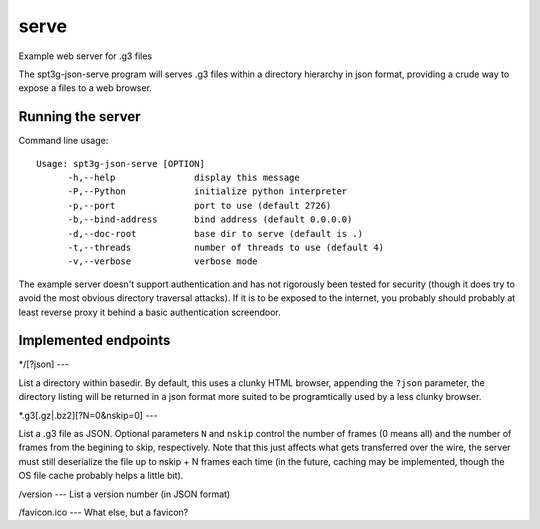 =====
serve
=====

Example web server for .g3 files

The spt3g-json-serve program will serves .g3 files within a directory hierarchy in json format, providing
a crude way to expose a files to a web browser.


Running the server
==================

Command line usage::

  Usage: spt3g-json-serve [OPTION]
  	-h,--help		display this message
  	-P,--Python		initialize python interpreter
  	-p,--port		port to use (default 2726)
  	-b,--bind-address	bind address (default 0.0.0.0)
  	-d,--doc-root		base dir to serve (default is .)
  	-t,--threads		number of threads to use (default 4)
  	-v,--verbose		verbose mode

The example server doesn't support authentication and has not rigorously been
tested for security (though it does try to avoid the most obvious directory
traversal attacks). If it is to be exposed to the internet, you probably should
probably at least reverse proxy it behind a basic authentication screendoor.


Implemented endpoints
====================

*/[?json]
---

List a directory within basedir. By default, this uses a clunky HTML browser,
appending the ``?json`` parameter, the directory listing will be returned
in a json format more suited to be programtically used by a less clunky browser.


*.g3[.gz|.bz2][?N=0&nskip=0]
---

List a .g3 file as JSON. Optional parameters ``N`` and ``nskip`` control the
number of frames (0 means all) and the number of frames from the begining to
skip, respectively.  Note that this just affects what gets transferred over the
wire, the server must still deserialize the file up to nskip + N frames each
time (in the future, caching may be implemented, though the OS file cache probably helps a little bit).

/version
---
List a version number (in JSON format)

/favicon.ico
---
What else, but a favicon?
